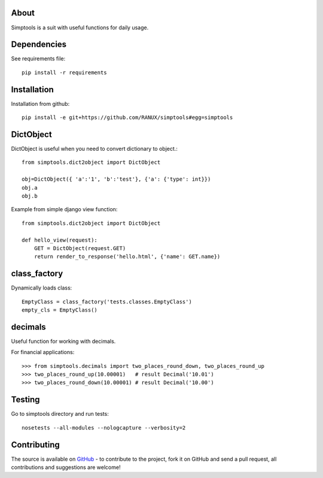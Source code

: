 About
============
Simptools is a suit with useful functions for daily usage.

Dependencies
============
See requirements file::

    pip install -r requirements

Installation
============
Installation from github::

    pip install -e git+https://github.com/RANUX/simptools#egg=simptools

DictObject
============
DictObject is useful when you need to convert dictionary to object.::

    from simptools.dict2object import DictObject

    obj=DictObject({ 'a':'1', 'b':'test'}, {'a': {'type': int}})
    obj.a
    obj.b

Example from simple django view function::

    from simptools.dict2object import DictObject

    def hello_view(request):
        GET = DictObject(request.GET)
        return render_to_response('hello.html', {'name': GET.name})

class_factory
============
Dynamically loads class::

    EmptyClass = class_factory('tests.classes.EmptyClass')
    empty_cls = EmptyClass()

decimals
============
Useful function for working with decimals.

For financial applications::

    >>> from simptools.decimals import two_places_round_down, two_places_round_up
    >>> two_places_round_up(10.00001)   # result Decimal('10.01')
    >>> two_places_round_down(10.00001) # result Decimal('10.00')

Testing
============
Go to simptools directory and run tests::

    nosetests --all-modules --nologcapture --verbosity=2


Contributing
============
The source is available on `GitHub <http://github.com/RANUX/simptools>`_ - to
contribute to the project, fork it on GitHub and send a pull request, all
contributions and suggestions are welcome!
